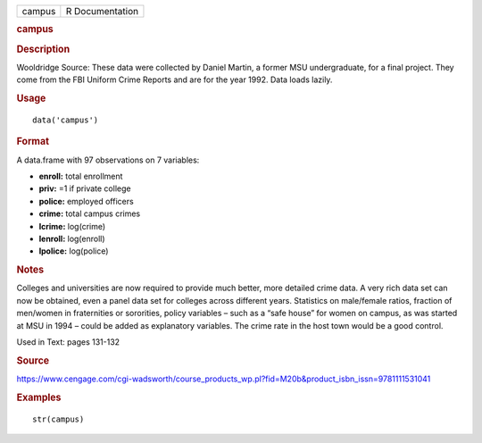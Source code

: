 .. container::

   .. container::

      ====== ===============
      campus R Documentation
      ====== ===============

      .. rubric:: campus
         :name: campus

      .. rubric:: Description
         :name: description

      Wooldridge Source: These data were collected by Daniel Martin, a
      former MSU undergraduate, for a final project. They come from the
      FBI Uniform Crime Reports and are for the year 1992. Data loads
      lazily.

      .. rubric:: Usage
         :name: usage

      ::

         data('campus')

      .. rubric:: Format
         :name: format

      A data.frame with 97 observations on 7 variables:

      -  **enroll:** total enrollment

      -  **priv:** =1 if private college

      -  **police:** employed officers

      -  **crime:** total campus crimes

      -  **lcrime:** log(crime)

      -  **lenroll:** log(enroll)

      -  **lpolice:** log(police)

      .. rubric:: Notes
         :name: notes

      Colleges and universities are now required to provide much better,
      more detailed crime data. A very rich data set can now be
      obtained, even a panel data set for colleges across different
      years. Statistics on male/female ratios, fraction of men/women in
      fraternities or sororities, policy variables – such as a “safe
      house” for women on campus, as was started at MSU in 1994 – could
      be added as explanatory variables. The crime rate in the host town
      would be a good control.

      Used in Text: pages 131-132

      .. rubric:: Source
         :name: source

      https://www.cengage.com/cgi-wadsworth/course_products_wp.pl?fid=M20b&product_isbn_issn=9781111531041

      .. rubric:: Examples
         :name: examples

      ::

          str(campus)
